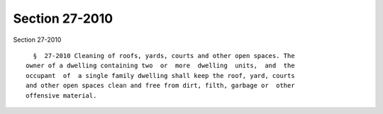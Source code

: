 Section 27-2010
===============

Section 27-2010 ::    
        
     
        §  27-2010 Cleaning of roofs, yards, courts and other open spaces. The
      owner of a dwelling containing two  or  more  dwelling  units,  and  the
      occupant  of  a single family dwelling shall keep the roof, yard, courts
      and other open spaces clean and free from dirt, filth, garbage or  other
      offensive material.
    
    
    
    
    
    
    